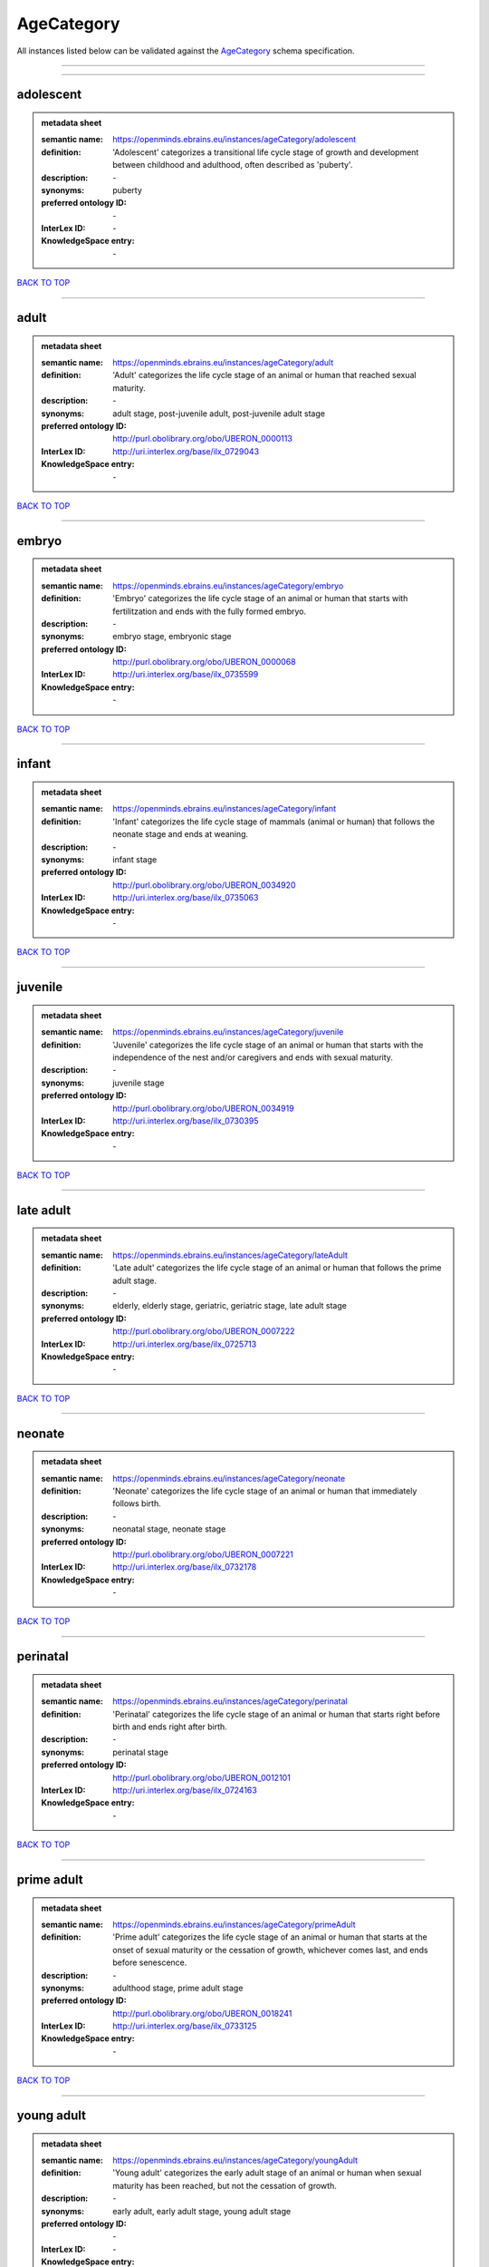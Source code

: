 ###########
AgeCategory
###########

All instances listed below can be validated against the `AgeCategory <https://openminds-documentation.readthedocs.io/en/latest/specifications/controlledTerms/ageCategory.html>`_ schema specification.

------------

------------

adolescent
----------

.. admonition:: metadata sheet

   :semantic name: https://openminds.ebrains.eu/instances/ageCategory/adolescent
   :definition: 'Adolescent' categorizes a transitional life cycle stage of growth and development between childhood and adulthood, often described as 'puberty'.
   :description: \-

   :synonyms: puberty
   :preferred ontology ID: \-
   :InterLex ID: \-
   :KnowledgeSpace entry: \-

`BACK TO TOP <ageCategory_>`_

------------

adult
-----

.. admonition:: metadata sheet

   :semantic name: https://openminds.ebrains.eu/instances/ageCategory/adult
   :definition: 'Adult' categorizes the life cycle stage of an animal or human that reached sexual maturity.
   :description: \-

   :synonyms: adult stage, post-juvenile adult, post-juvenile adult stage
   :preferred ontology ID: http://purl.obolibrary.org/obo/UBERON_0000113
   :InterLex ID: http://uri.interlex.org/base/ilx_0729043
   :KnowledgeSpace entry: \-

`BACK TO TOP <ageCategory_>`_

------------

embryo
------

.. admonition:: metadata sheet

   :semantic name: https://openminds.ebrains.eu/instances/ageCategory/embryo
   :definition: 'Embryo' categorizes the life cycle stage of an animal or human that starts with fertilitzation and ends with the fully formed embryo.
   :description: \-

   :synonyms: embryo stage, embryonic stage
   :preferred ontology ID: http://purl.obolibrary.org/obo/UBERON_0000068
   :InterLex ID: http://uri.interlex.org/base/ilx_0735599
   :KnowledgeSpace entry: \-

`BACK TO TOP <ageCategory_>`_

------------

infant
------

.. admonition:: metadata sheet

   :semantic name: https://openminds.ebrains.eu/instances/ageCategory/infant
   :definition: 'Infant' categorizes the life cycle stage of mammals (animal or human) that follows the neonate stage and ends at weaning.
   :description: \-

   :synonyms: infant stage
   :preferred ontology ID: http://purl.obolibrary.org/obo/UBERON_0034920
   :InterLex ID: http://uri.interlex.org/base/ilx_0735063
   :KnowledgeSpace entry: \-

`BACK TO TOP <ageCategory_>`_

------------

juvenile
--------

.. admonition:: metadata sheet

   :semantic name: https://openminds.ebrains.eu/instances/ageCategory/juvenile
   :definition: 'Juvenile' categorizes the life cycle stage of an animal or human that starts with the independence of the nest and/or caregivers and ends with sexual maturity.
   :description: \-

   :synonyms: juvenile stage
   :preferred ontology ID: http://purl.obolibrary.org/obo/UBERON_0034919
   :InterLex ID: http://uri.interlex.org/base/ilx_0730395
   :KnowledgeSpace entry: \-

`BACK TO TOP <ageCategory_>`_

------------

late adult
----------

.. admonition:: metadata sheet

   :semantic name: https://openminds.ebrains.eu/instances/ageCategory/lateAdult
   :definition: 'Late adult' categorizes the life cycle stage of an animal or human that follows the prime adult stage.
   :description: \-

   :synonyms: elderly, elderly stage, geriatric, geriatric stage, late adult stage
   :preferred ontology ID: http://purl.obolibrary.org/obo/UBERON_0007222
   :InterLex ID: http://uri.interlex.org/base/ilx_0725713
   :KnowledgeSpace entry: \-

`BACK TO TOP <ageCategory_>`_

------------

neonate
-------

.. admonition:: metadata sheet

   :semantic name: https://openminds.ebrains.eu/instances/ageCategory/neonate
   :definition: 'Neonate' categorizes the life cycle stage of an animal or human that immediately follows birth.
   :description: \-

   :synonyms: neonatal stage, neonate stage
   :preferred ontology ID: http://purl.obolibrary.org/obo/UBERON_0007221
   :InterLex ID: http://uri.interlex.org/base/ilx_0732178
   :KnowledgeSpace entry: \-

`BACK TO TOP <ageCategory_>`_

------------

perinatal
---------

.. admonition:: metadata sheet

   :semantic name: https://openminds.ebrains.eu/instances/ageCategory/perinatal
   :definition: 'Perinatal' categorizes the life cycle stage of an animal or human that starts right before birth and ends right after birth.
   :description: \-

   :synonyms: perinatal stage
   :preferred ontology ID: http://purl.obolibrary.org/obo/UBERON_0012101
   :InterLex ID: http://uri.interlex.org/base/ilx_0724163
   :KnowledgeSpace entry: \-

`BACK TO TOP <ageCategory_>`_

------------

prime adult
-----------

.. admonition:: metadata sheet

   :semantic name: https://openminds.ebrains.eu/instances/ageCategory/primeAdult
   :definition: 'Prime adult' categorizes the life cycle stage of an animal or human that starts at the onset of sexual maturity or the cessation of growth, whichever comes last, and ends before senescence.
   :description: \-

   :synonyms: adulthood stage, prime adult stage
   :preferred ontology ID: http://purl.obolibrary.org/obo/UBERON_0018241
   :InterLex ID: http://uri.interlex.org/base/ilx_0733125
   :KnowledgeSpace entry: \-

`BACK TO TOP <ageCategory_>`_

------------

young adult
-----------

.. admonition:: metadata sheet

   :semantic name: https://openminds.ebrains.eu/instances/ageCategory/youngAdult
   :definition: 'Young adult' categorizes the early adult stage of an animal or human when sexual maturity has been reached, but not the cessation of growth.
   :description: \-

   :synonyms: early adult, early adult stage, young adult stage
   :preferred ontology ID: \-
   :InterLex ID: \-
   :KnowledgeSpace entry: \-

`BACK TO TOP <ageCategory_>`_

------------

